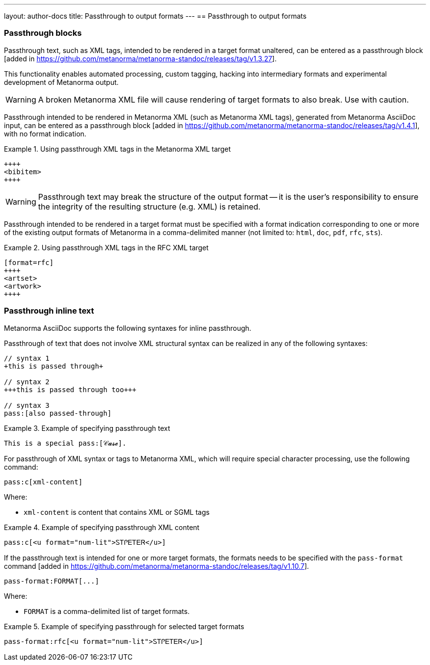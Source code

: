 ---
layout: author-docs
title: Passthrough to output formats
---
== Passthrough to output formats

=== Passthrough blocks

Passthrough text, such as XML tags, intended to be rendered in a target format
unaltered, can be entered as a passthrough
block [added in https://github.com/metanorma/metanorma-standoc/releases/tag/v1.3.27].

This functionality enables automated processing, custom tagging, hacking into
intermediary formats and experimental development of Metanorma output.

WARNING: A broken Metanorma XML file will cause rendering of target formats to
also break. Use with caution.

Passthrough intended to be rendered in Metanorma XML (such as Metanorma XML tags),
generated from Metanorma AsciiDoc input, can be entered as a
passthrough block [added in https://github.com/metanorma/metanorma-standoc/releases/tag/v1.4.1],
with no format indication.

[example]
.Using passthrough XML tags in the Metanorma XML target
====
[source,asciidoc]
--
++++
<bibitem>
++++
--
====

WARNING: Passthrough text may break the structure of the output
format -- it is the user's responsibility to ensure the integrity
of the resulting structure (e.g. XML) is retained.

Passthrough intended to be rendered in a target format must be specified with
a format indication corresponding to one or more of the existing output formats
of Metanorma in a comma-delimited manner
(not limited to: `html`, `doc`, `pdf`, `rfc`, `sts`).

[example]
.Using passthrough XML tags in the RFC XML target
====
[source,asciidoc]
--
[format=rfc]
++++
<artset>
<artwork>
++++
--
====

=== Passthrough inline text

Metanorma AsciiDoc supports the following syntaxes for inline passthrough.

Passthrough of text that does not involve XML structural syntax can be realized
in any of the following syntaxes:

[source,adoc]
----
// syntax 1
+this is passed through+

// syntax 2
+++this is passed through too+++

// syntax 3
pass:[also passed-through]
----

[example]
.Example of specifying passthrough text
====
[source,asciidoc]
--
This is a special pass:[𝒞𝓪𝓼𝓮].
--
====

For passthrough of XML syntax or tags to Metanorma XML, which will require
special character processing, use the following command:

[source,adoc]
----
pass:c[xml-content]
----

Where:

* `xml-content` is content that contains XML or SGML tags

[example]
.Example of specifying passthrough XML content
====
[source,asciidoc]
--
pass:c[<u format="num-lit">ᏚᎢᎵᎬᎢᎬᏒ</u>]
--
====

If the passthrough text is intended for one or more target formats, the formats
needs to be specified with the `pass-format`
command [added in https://github.com/metanorma/metanorma-standoc/releases/tag/v1.10.7].

[source,adoc]
----
pass-format:FORMAT[...]
----

Where:

* `FORMAT` is a comma-delimited list of target formats.

[example]
.Example of specifying passthrough for selected target formats
====
[source,asciidoc]
--
pass-format:rfc[<u format="num-lit">ᏚᎢᎵᎬᎢᎬᏒ</u>]
--
====
